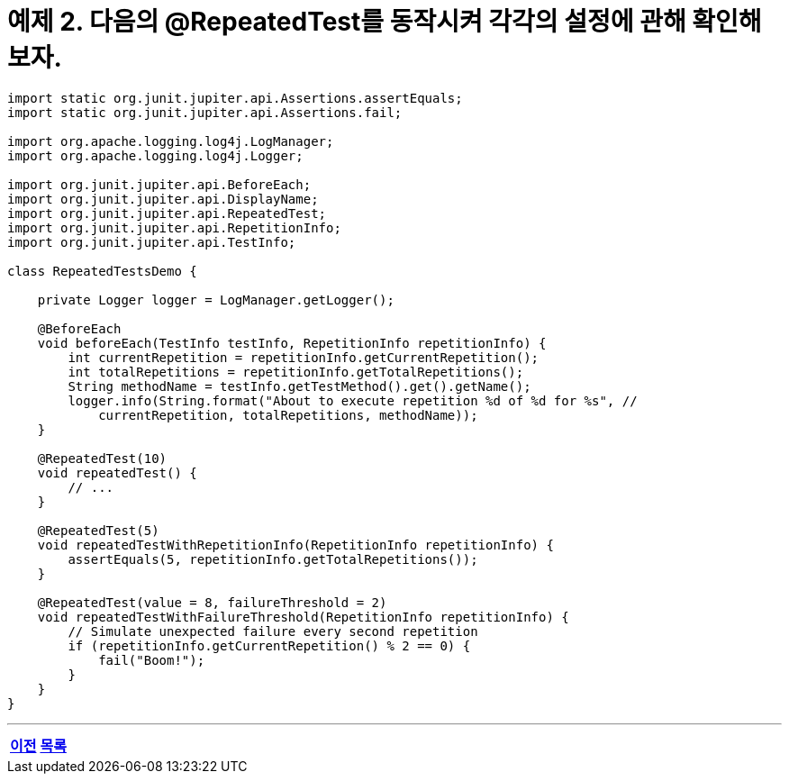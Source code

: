 = 예제 2. 다음의 @RepeatedTest를 동작시켜 각각의 설정에 관해 확인해 보자.

[source, java]
----
import static org.junit.jupiter.api.Assertions.assertEquals;
import static org.junit.jupiter.api.Assertions.fail;

import org.apache.logging.log4j.LogManager;
import org.apache.logging.log4j.Logger;

import org.junit.jupiter.api.BeforeEach;
import org.junit.jupiter.api.DisplayName;
import org.junit.jupiter.api.RepeatedTest;
import org.junit.jupiter.api.RepetitionInfo;
import org.junit.jupiter.api.TestInfo;

class RepeatedTestsDemo {

    private Logger logger = LogManager.getLogger();

    @BeforeEach
    void beforeEach(TestInfo testInfo, RepetitionInfo repetitionInfo) {
        int currentRepetition = repetitionInfo.getCurrentRepetition();
        int totalRepetitions = repetitionInfo.getTotalRepetitions();
        String methodName = testInfo.getTestMethod().get().getName();
        logger.info(String.format("About to execute repetition %d of %d for %s", //
            currentRepetition, totalRepetitions, methodName));
    }

    @RepeatedTest(10)
    void repeatedTest() {
        // ...
    }

    @RepeatedTest(5)
    void repeatedTestWithRepetitionInfo(RepetitionInfo repetitionInfo) {
        assertEquals(5, repetitionInfo.getTotalRepetitions());
    }

    @RepeatedTest(value = 8, failureThreshold = 2)
    void repeatedTestWithFailureThreshold(RepetitionInfo repetitionInfo) {
        // Simulate unexpected failure every second repetition
        if (repetitionInfo.getCurrentRepetition() % 2 == 0) {
            fail("Boom!");
        }
    }
}
----

---

[cols="1,1,1", frame=none, grid=none]
|===
<s|
link:./junit5_guide.adoc[이전]
^s|
ifndef::env-github[]
link:../index.adoc[목록]
endif::[]

ifdef::env-github[]
link:../README.md[목록]
endif::[]
>s|
|===